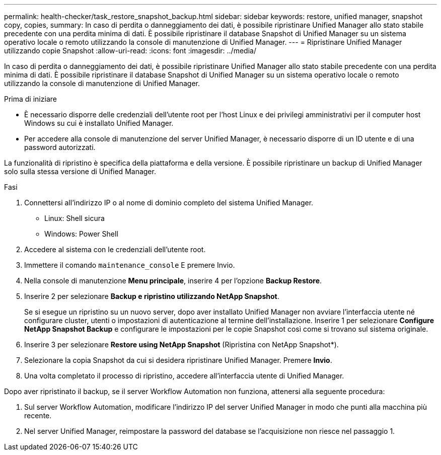 ---
permalink: health-checker/task_restore_snapshot_backup.html 
sidebar: sidebar 
keywords: restore, unified manager, snapshot copy, copies, 
summary: In caso di perdita o danneggiamento dei dati, è possibile ripristinare Unified Manager allo stato stabile precedente con una perdita minima di dati. È possibile ripristinare il database Snapshot di Unified Manager su un sistema operativo locale o remoto utilizzando la console di manutenzione di Unified Manager. 
---
= Ripristinare Unified Manager utilizzando copie Snapshot
:allow-uri-read: 
:icons: font
:imagesdir: ../media/


[role="lead"]
In caso di perdita o danneggiamento dei dati, è possibile ripristinare Unified Manager allo stato stabile precedente con una perdita minima di dati. È possibile ripristinare il database Snapshot di Unified Manager su un sistema operativo locale o remoto utilizzando la console di manutenzione di Unified Manager.

.Prima di iniziare
* È necessario disporre delle credenziali dell'utente root per l'host Linux e dei privilegi amministrativi per il computer host Windows su cui è installato Unified Manager.
* Per accedere alla console di manutenzione del server Unified Manager, è necessario disporre di un ID utente e di una password autorizzati.


La funzionalità di ripristino è specifica della piattaforma e della versione. È possibile ripristinare un backup di Unified Manager solo sulla stessa versione di Unified Manager.

.Fasi
. Connettersi all'indirizzo IP o al nome di dominio completo del sistema Unified Manager.
+
** Linux: Shell sicura
** Windows: Power Shell


. Accedere al sistema con le credenziali dell'utente root.
. Immettere il comando `maintenance_console` E premere Invio.
. Nella console di manutenzione *Menu principale*, inserire 4 per l'opzione *Backup Restore*.
. Inserire 2 per selezionare *Backup e ripristino utilizzando NetApp Snapshot*.
+
Se si esegue un ripristino su un nuovo server, dopo aver installato Unified Manager non avviare l'interfaccia utente né configurare cluster, utenti o impostazioni di autenticazione al termine dell'installazione. Inserire 1 per selezionare *Configure NetApp Snapshot Backup* e configurare le impostazioni per le copie Snapshot così come si trovano sul sistema originale.

. Inserire 3 per selezionare *Restore using NetApp Snapshot* (Ripristina con NetApp Snapshot*).
. Selezionare la copia Snapshot da cui si desidera ripristinare Unified Manager. Premere *Invio*.
. Una volta completato il processo di ripristino, accedere all'interfaccia utente di Unified Manager.


Dopo aver ripristinato il backup, se il server Workflow Automation non funziona, attenersi alla seguente procedura:

. Sul server Workflow Automation, modificare l'indirizzo IP del server Unified Manager in modo che punti alla macchina più recente.
. Nel server Unified Manager, reimpostare la password del database se l'acquisizione non riesce nel passaggio 1.

